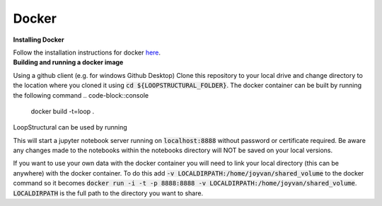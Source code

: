 Docker
~~~~~~

.. container:: toggle

    .. container:: header

        **Installing Docker**
    Follow the installation instructions for docker `here <https://docs.docker.com/engine/install/>`_.

.. container:: toggle

    .. container:: header

        **Building and running a docker image**
    Using a github client (e.g. for windows Github Desktop)
    Clone this repository to your local drive and change
    directory to the location where you cloned it using
    :code:`cd ${LOOPSTRUCTURAL_FOLDER}`. The docker
    container can be built by running the following command
    .. code-block::console

        docker build -t=loop .

    LoopStructural can be used by running

    .. code-block::console

        run -i -t -p 8888:8888 loop

    This will start a jupyter notebook server running on :code:`localhost:8888`
    without password or certificate required. Be aware any changes made
    to the notebooks within the notebooks directory will NOT be saved on
    your local versions.

    If you want to use your own data with the docker container you will need
    to link your local directory (this can be anywhere) with the docker container.
    To do this add :code:`-v LOCALDIRPATH:/home/joyvan/shared_volume` to the docker command
    so it becomes :code:`docker run -i -t -p 8888:8888 -v LOCALDIRPATH:/home/joyvan/shared_volume`.
    :code:`LOCALDIRPATH` is the full path to the directory you want to share.